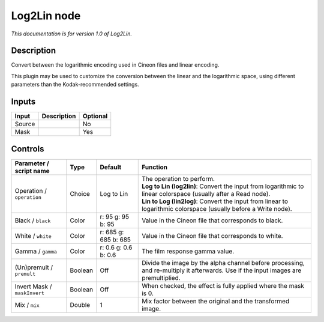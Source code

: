 .. _net.sf.openfx.Log2Lin:

Log2Lin node
============

*This documentation is for version 1.0 of Log2Lin.*

Description
-----------

Convert between the logarithmic encoding used in Cineon files and linear encoding.

This plugin may be used to customize the conversion between the linear and the logarithmic space, using different parameters than the Kodak-recommended settings.

Inputs
------

+--------+-------------+----------+
| Input  | Description | Optional |
+========+=============+==========+
| Source |             | No       |
+--------+-------------+----------+
| Mask   |             | Yes      |
+--------+-------------+----------+

Controls
--------

.. tabularcolumns:: |>{\raggedright}p{0.2\columnwidth}|>{\raggedright}p{0.06\columnwidth}|>{\raggedright}p{0.07\columnwidth}|p{0.63\columnwidth}|

.. cssclass:: longtable

+------------------------------+---------+----------------------+------------------------------------------------------------------------------------------------------------------------------------+
| Parameter / script name      | Type    | Default              | Function                                                                                                                           |
+==============================+=========+======================+====================================================================================================================================+
| Operation / ``operation``    | Choice  | Log to Lin           | | The operation to perform.                                                                                                        |
|                              |         |                      | | **Log to Lin (log2lin)**: Convert the input from logarithmic to linear colorspace (usually after a Read node).                   |
|                              |         |                      | | **Lin to Log (lin2log)**: Convert the input from linear to logarithmic colorspace (usually before a Write node).                 |
+------------------------------+---------+----------------------+------------------------------------------------------------------------------------------------------------------------------------+
| Black / ``black``            | Color   | r: 95 g: 95 b: 95    | Value in the Cineon file that corresponds to black.                                                                                |
+------------------------------+---------+----------------------+------------------------------------------------------------------------------------------------------------------------------------+
| White / ``white``            | Color   | r: 685 g: 685 b: 685 | Value in the Cineon file that corresponds to white.                                                                                |
+------------------------------+---------+----------------------+------------------------------------------------------------------------------------------------------------------------------------+
| Gamma / ``gamma``            | Color   | r: 0.6 g: 0.6 b: 0.6 | The film response gamma value.                                                                                                     |
+------------------------------+---------+----------------------+------------------------------------------------------------------------------------------------------------------------------------+
| (Un)premult / ``premult``    | Boolean | Off                  | Divide the image by the alpha channel before processing, and re-multiply it afterwards. Use if the input images are premultiplied. |
+------------------------------+---------+----------------------+------------------------------------------------------------------------------------------------------------------------------------+
| Invert Mask / ``maskInvert`` | Boolean | Off                  | When checked, the effect is fully applied where the mask is 0.                                                                     |
+------------------------------+---------+----------------------+------------------------------------------------------------------------------------------------------------------------------------+
| Mix / ``mix``                | Double  | 1                    | Mix factor between the original and the transformed image.                                                                         |
+------------------------------+---------+----------------------+------------------------------------------------------------------------------------------------------------------------------------+
